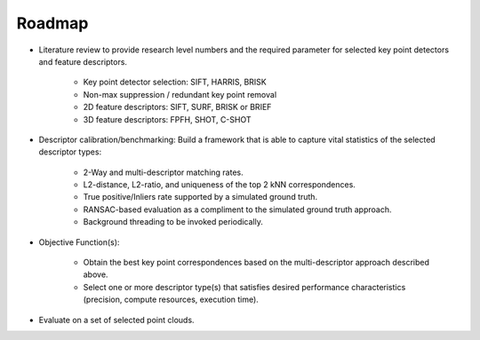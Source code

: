 Roadmap
=======
.. _adambr_roadmap:

* Literature review to provide research level numbers and the required 
  parameter for selected key point detectors and feature descriptors.

	* Key point detector selection: SIFT, HARRIS, BRISK
	* Non-max suppression / redundant key point removal
	* 2D feature descriptors: SIFT, SURF, BRISK or BRIEF
	* 3D feature descriptors: FPFH, SHOT, C-SHOT
	
* Descriptor calibration/benchmarking:  Build a framework that is able to capture 
  vital statistics of the selected descriptor types:

	* 2-Way and multi-descriptor matching rates.
	* L2-distance, L2-ratio, and uniqueness of the top 2 kNN correspondences.
	* True positive/Inliers rate supported by a simulated ground truth.
	* RANSAC-based evaluation as a compliment to the simulated ground truth approach.
	* Background threading to be invoked periodically.

* Objective Function(s):

	* Obtain the best key point correspondences based on the
          multi-descriptor approach described above.
	* Select one or more descriptor type(s) that satisfies desired
          performance characteristics (precision, compute resources, execution time).

* Evaluate on a set of selected point clouds.


